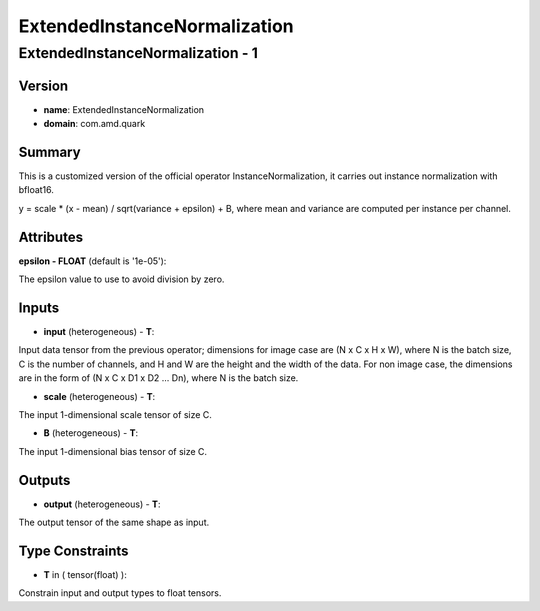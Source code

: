 ExtendedInstanceNormalization
=============================

ExtendedInstanceNormalization - 1
---------------------------------

Version
```````
- **name**: ExtendedInstanceNormalization

- **domain**: com.amd.quark

Summary
```````

This is a customized version of the official operator InstanceNormalization, it carries out instance normalization with bfloat16.

y = scale * (x - mean) / sqrt(variance + epsilon) + B, where mean and variance are computed per instance per channel.

Attributes
``````````

**epsilon - FLOAT** (default is '1e-05'):

The epsilon value to use to avoid division by zero.

Inputs
``````

- **input** (heterogeneous) - **T**:

Input data tensor from the previous operator; dimensions for image case are (N x C x H x W), where N is the batch size, C is the number of channels, and H and W are the height and the width of the data. For non image case, the dimensions are in the form of (N x C x D1 x D2 … Dn), where N is the batch size.

- **scale** (heterogeneous) - **T**:

The input 1-dimensional scale tensor of size C.

- **B** (heterogeneous) - **T**:

The input 1-dimensional bias tensor of size C.

Outputs
```````

- **output** (heterogeneous) - **T**:

The output tensor of the same shape as input.

Type Constraints
````````````````

- **T** in ( tensor(float) ):

Constrain input and output types to float tensors.

.. raw:: html

   <!-- 
   ## License
   Copyright (C) 2025, Advanced Micro Devices, Inc. All rights reserved. SPDX-License-Identifier: MIT
   -->
